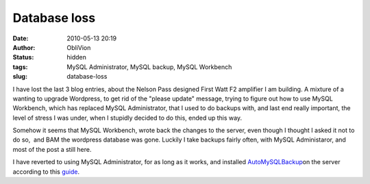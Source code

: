 Database loss
#############
:date: 2010-05-13 20:19
:author: ObliVion
:status: hidden
:tags: MySQL Administrator, MySQL backup, MySQL Workbench
:slug: database-loss

I have lost the last 3 blog entries, about the Nelson Pass designed
First Watt F2 amplifier I am building. A mixture of a wanting to upgrade
Wordpress, to get rid of the "please update" message, trying to figure
out how to use MySQL Workbench, which has replaced MySQL Administrator,
that I used to do backups with, and last end really important, the level
of stress I was under, when I stupidly decided to do this, ended up this
way.

Somehow it seems that MySQL Workbench, wrote back the changes to the
server, even though I thought I asked it not to do so,  and BAM the
wordpress database was gone. Luckily I take backups fairly often, with
MySQL Administaror, and most of the post a still here.

I have reverted to using MySQL Administrator, for as long as it works,
and installed `AutoMySQLBackup`_\ on the server according to this
`guide`_.

.. _AutoMySQLBackup: http://sourceforge.net/projects/automysqlbackup/
.. _guide: http://www.debianhelp.co.uk/mysqlscript.htm
